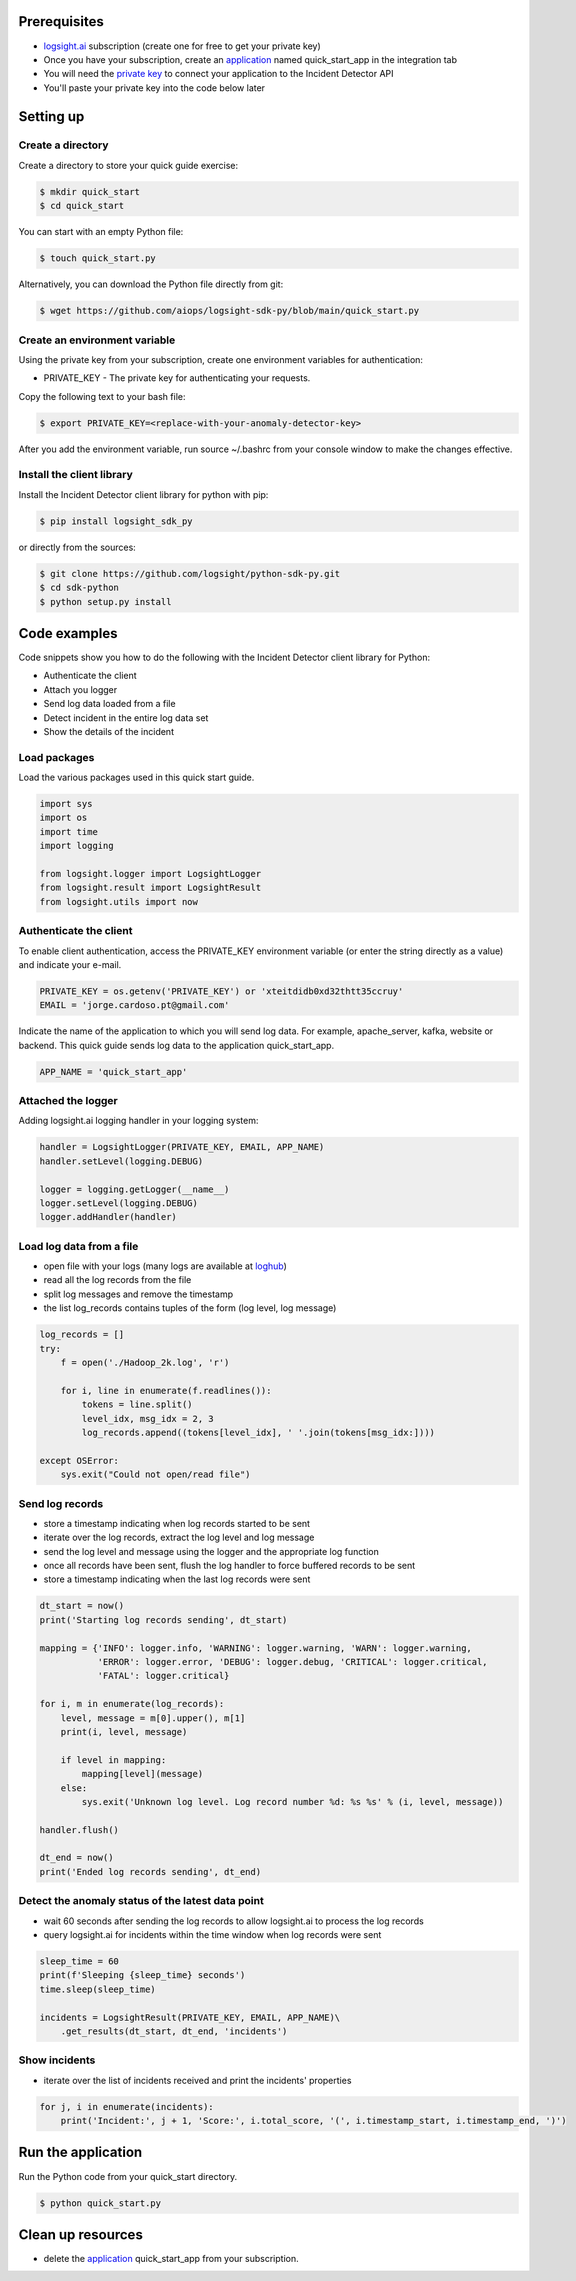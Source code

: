 
Prerequisites
*************
+ logsight.ai_ subscription (create one for free to get your private key)
+ Once you have your subscription, create an application_ named quick_start_app in the integration tab
+ You will need the `private key`_ to connect your application to the Incident Detector API
+ You'll paste your private key into the code below later

.. _logsight.ai: https://logsight.ai/
.. _application: https://demo.logsight.ai/pages/integration
.. _private key: https://demo.logsight.ai/pages/integration


Setting up
**********

Create a directory
==================

Create a directory to store your quick guide exercise:

.. code-block:: console

    $ mkdir quick_start
    $ cd quick_start

You can start with an empty Python file:

.. code-block:: console

    $ touch quick_start.py

Alternatively, you can download the Python file directly from git:

.. code-block:: console

    $ wget https://github.com/aiops/logsight-sdk-py/blob/main/quick_start.py


Create an environment variable
==============================

Using the private key from your subscription, create one environment variables for authentication:

+ PRIVATE_KEY - The private key for authenticating your requests.

Copy the following text to your bash file:

.. code-block:: console

    $ export PRIVATE_KEY=<replace-with-your-anomaly-detector-key>


After you add the environment variable, run source ~/.bashrc from your console window to make the changes effective.


Install the client library
==========================

Install the Incident Detector client library for python with pip:

.. code-block:: console

    $ pip install logsight_sdk_py

or directly from the sources:

.. code-block:: console

    $ git clone https://github.com/logsight/python-sdk-py.git
    $ cd sdk-python
    $ python setup.py install


Code examples
*************

Code snippets show you how to do the following with the Incident Detector client library for Python:

+ Authenticate the client
+ Attach you logger
+ Send log data loaded from a file
+ Detect incident in the entire log data set
+ Show the details of the incident


Load packages
=============

Load the various packages used in this quick start guide.

.. code:: python

    import sys
    import os
    import time
    import logging

    from logsight.logger import LogsightLogger
    from logsight.result import LogsightResult
    from logsight.utils import now


Authenticate the client
=======================

To enable client authentication, access the PRIVATE_KEY environment variable (or enter the string directly as a value) and indicate your e-mail.

.. code:: python

    PRIVATE_KEY = os.getenv('PRIVATE_KEY') or 'xteitdidb0xd32thtt35ccruy'
    EMAIL = 'jorge.cardoso.pt@gmail.com'

Indicate the name of the application to which you will send log data.
For example, apache_server, kafka, website or backend.
This quick guide sends log data to the application quick_start_app.

.. code:: python

    APP_NAME = 'quick_start_app'


Attached the logger
===================

Adding logsight.ai logging handler in your logging system:

.. code:: python

    handler = LogsightLogger(PRIVATE_KEY, EMAIL, APP_NAME)
    handler.setLevel(logging.DEBUG)

    logger = logging.getLogger(__name__)
    logger.setLevel(logging.DEBUG)
    logger.addHandler(handler)



Load log data from a file
=========================

+ open file with your logs (many logs are available at loghub_)
+ read all the log records from the file
+ split log messages and remove the timestamp
+ the list log_records contains tuples of the form (log level, log message)

.. _loghub: https://github.com/logpai/loghub


.. code:: python

    log_records = []
    try:
        f = open('./Hadoop_2k.log', 'r')

        for i, line in enumerate(f.readlines()):
            tokens = line.split()
            level_idx, msg_idx = 2, 3
            log_records.append((tokens[level_idx], ' '.join(tokens[msg_idx:])))

    except OSError:
        sys.exit("Could not open/read file")



Send log records
================

+ store a timestamp indicating when log records started to be sent
+ iterate over the log records, extract the log level and log message
+ send the log level and message using the logger and the appropriate log function
+ once all records have been sent, flush the log handler to force buffered records to be sent
+ store a timestamp indicating when the last log records were sent

.. code:: python

    dt_start = now()
    print('Starting log records sending', dt_start)

    mapping = {'INFO': logger.info, 'WARNING': logger.warning, 'WARN': logger.warning,
               'ERROR': logger.error, 'DEBUG': logger.debug, 'CRITICAL': logger.critical,
               'FATAL': logger.critical}

    for i, m in enumerate(log_records):
        level, message = m[0].upper(), m[1]
        print(i, level, message)

        if level in mapping:
            mapping[level](message)
        else:
            sys.exit('Unknown log level. Log record number %d: %s %s' % (i, level, message))

    handler.flush()

    dt_end = now()
    print('Ended log records sending', dt_end)


Detect the anomaly status of the latest data point
==================================================

+ wait 60 seconds after sending the log records to allow logsight.ai to process the log records
+ query logsight.ai for incidents within the time window when log records were sent

.. code:: python

    sleep_time = 60
    print(f'Sleeping {sleep_time} seconds')
    time.sleep(sleep_time)

    incidents = LogsightResult(PRIVATE_KEY, EMAIL, APP_NAME)\
        .get_results(dt_start, dt_end, 'incidents')



Show incidents
==============

+ iterate over the list of incidents received and print the incidents' properties

.. code:: python

    for j, i in enumerate(incidents):
        print('Incident:', j + 1, 'Score:', i.total_score, '(', i.timestamp_start, i.timestamp_end, ')')


Run the application
*******************

Run the Python code from your quick_start directory.

.. code-block:: console

    $ python quick_start.py


Clean up resources
*******************

+ delete the application_ quick_start_app from your subscription.
